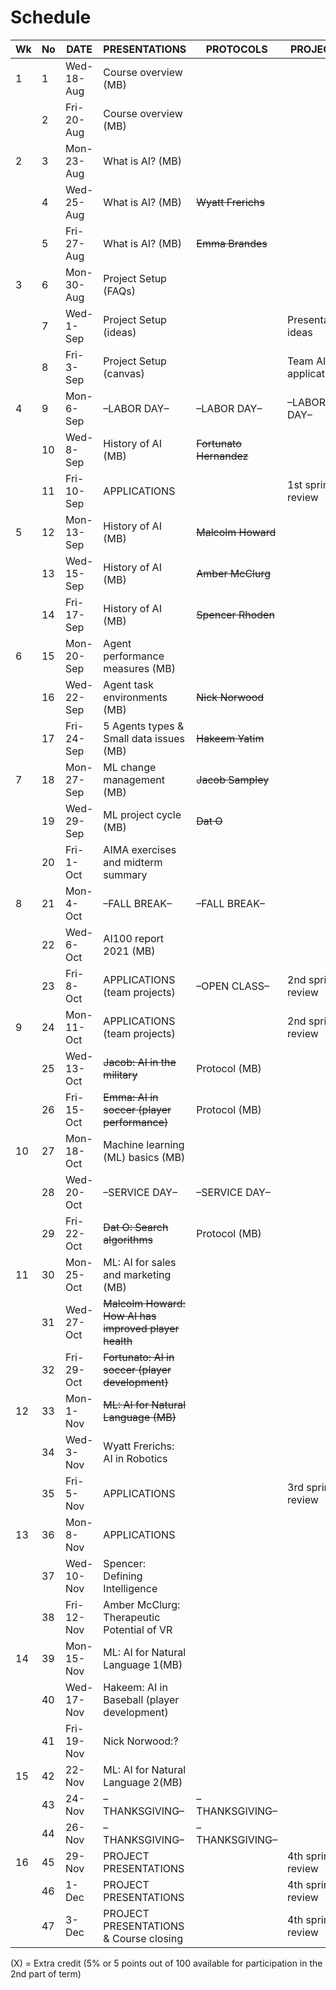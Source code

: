 #+options: toc:nil
* Schedule
   | Wk | No | DATE       | PRESENTATIONS                                       | PROTOCOLS             | PROJECTS             |
   |----+----+------------+-----------------------------------------------------+-----------------------+----------------------|
   |  1 |  1 | Wed-18-Aug | Course overview (MB)                                |                       |                      |
   |    |  2 | Fri-20-Aug | Course overview (MB)                                |                       |                      |
   |----+----+------------+-----------------------------------------------------+-----------------------+----------------------|
   |  2 |  3 | Mon-23-Aug | What is AI? (MB)                                    |                       |                      |
   |    |  4 | Wed-25-Aug | What is AI? (MB)                                    | +Wyatt Frerichs+      |                      |
   |    |  5 | Fri-27-Aug | What is AI? (MB)                                    | +Emma Brandes+        |                      |
   |----+----+------------+-----------------------------------------------------+-----------------------+----------------------|
   |  3 |  6 | Mon-30-Aug | Project Setup (FAQs)                                |                       |                      |
   |    |  7 | Wed-1-Sep  | Project Setup (ideas)                               |                       | Presentation ideas   |
   |    |  8 | Fri-3-Sep  | Project Setup (canvas)                              |                       | Team AI applications |
   |----+----+------------+-----------------------------------------------------+-----------------------+----------------------|
   |  4 |  9 | Mon-6-Sep  | --LABOR DAY--                                       | --LABOR DAY--         | --LABOR DAY--        |
   |    | 10 | Wed-8-Sep  | History of AI (MB)                                  | +Fortunato Hernandez+ |                      |
   |    | 11 | Fri-10-Sep | APPLICATIONS                                        |                       | 1st sprint review    |
   |----+----+------------+-----------------------------------------------------+-----------------------+----------------------|
   |  5 | 12 | Mon-13-Sep | History of AI (MB)                                  | +Malcolm Howard+      |                      |
   |    | 13 | Wed-15-Sep | History of AI (MB)                                  | +Amber McClurg+       |                      |
   |    | 14 | Fri-17-Sep | History of AI (MB)                                  | +Spencer Rhoden+      |                      |
   |----+----+------------+-----------------------------------------------------+-----------------------+----------------------|
   |  6 | 15 | Mon-20-Sep | Agent performance measures (MB)                     |                       |                      |
   |    | 16 | Wed-22-Sep | Agent task environments (MB)                        | +Nick Norwood+        |                      |
   |    | 17 | Fri-24-Sep | 5 Agents types & Small data issues (MB)             | +Hakeem Yatim+        |                      |
   |----+----+------------+-----------------------------------------------------+-----------------------+----------------------|
   |  7 | 18 | Mon-27-Sep | ML change management (MB)                           | +Jacob Sampley+       |                      |
   |    | 19 | Wed-29-Sep | ML project cycle (MB)                               | +Dat O+               |                      |
   |    | 20 | Fri-1-Oct  | AIMA exercises and midterm summary                  |                       |                      |
   |----+----+------------+-----------------------------------------------------+-----------------------+----------------------|
   |  8 | 21 | Mon-4-Oct  | --FALL BREAK--                                      | --FALL BREAK--        |                      |
   |    | 22 | Wed-6-Oct  | AI100 report 2021 (MB)                              |                       |                      |
   |    | 23 | Fri-8-Oct  | APPLICATIONS (team projects)                        | --OPEN CLASS--        | 2nd sprint review    |
   |----+----+------------+-----------------------------------------------------+-----------------------+----------------------|
   |  9 | 24 | Mon-11-Oct | APPLICATIONS (team projects)                        |                       | 2nd sprint review    |
   |    | 25 | Wed-13-Oct | +Jacob: AI in the military+                         | Protocol (MB)         |                      |
   |    | 26 | Fri-15-Oct | +Emma: AI in soccer (player performance)+           | Protocol (MB)         |                      |
   |----+----+------------+-----------------------------------------------------+-----------------------+----------------------|
   | 10 | 27 | Mon-18-Oct | Machine learning (ML) basics (MB)                   |                       |                      |
   |    | 28 | Wed-20-Oct | --SERVICE DAY--                                     | --SERVICE DAY--       |                      |
   |    | 29 | Fri-22-Oct | +Dat O: Search algorithms+                          | Protocol (MB)         |                      |
   |----+----+------------+-----------------------------------------------------+-----------------------+----------------------|
   | 11 | 30 | Mon-25-Oct | ML: AI for sales and marketing (MB)                 |                       |                      |
   |    | 31 | Wed-27-Oct | +Malcolm Howard: How AI has improved player health+ |                       |                      |
   |    | 32 | Fri-29-Oct | +Fortunato: AI in soccer (player development)+      |                       |                      |
   |----+----+------------+-----------------------------------------------------+-----------------------+----------------------|
   | 12 | 33 | Mon-1-Nov  | +ML: AI for Natural Language (MB)+                  |                       |                      |
   |    | 34 | Wed-3-Nov  | Wyatt Frerichs: AI in Robotics                      |                       |                      |
   |    | 35 | Fri-5-Nov  | APPLICATIONS                                        |                       | 3rd sprint review    |
   |----+----+------------+-----------------------------------------------------+-----------------------+----------------------|
   | 13 | 36 | Mon-8-Nov  | APPLICATIONS                                        |                       |                      |
   |    | 37 | Wed-10-Nov | Spencer: Defining Intelligence                      |                       |                      |
   |    | 38 | Fri-12-Nov | Amber McClurg: Therapeutic Potential of VR          |                       |                      |
   |----+----+------------+-----------------------------------------------------+-----------------------+----------------------|
   | 14 | 39 | Mon-15-Nov | ML: AI for Natural Language 1(MB)                      |                       |                      |
   |    | 40 | Wed-17-Nov | Hakeem: AI in Baseball (player development)         |                       |                      |
   |    | 41 | Fri-19-Nov | Nick Norwood:?                                      |                       |                      |
   |----+----+------------+-----------------------------------------------------+-----------------------+----------------------|
   | 15 | 42 | 22-Nov     | ML: AI for Natural Language 2(MB)                                                     |                       |                      |
   |    | 43 | 24-Nov     | --THANKSGIVING--                                    | --THANKSGIVING--      |                      |
   |    | 44 | 26-Nov     | --THANKSGIVING--                                    | --THANKSGIVING--      |                      |
   |----+----+------------+-----------------------------------------------------+-----------------------+----------------------|
   | 16 | 45 | 29-Nov     | PROJECT PRESENTATIONS                               |                       | 4th sprint review    |
   |    | 46 | 1-Dec      | PROJECT PRESENTATIONS                               |                       | 4th sprint review    |
   |    | 47 | 3-Dec      | PROJECT PRESENTATIONS & Course closing              |                       | 4th sprint review    |
   |----+----+------------+-----------------------------------------------------+-----------------------+----------------------|

   (X) = Extra credit (5% or 5 points out of 100 available for
   participation in the 2nd part of term)

